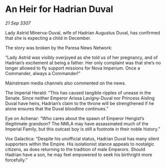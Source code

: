 * An Heir for Hadrian Duval

/21 Sep 3307/

Lady Astrid Minerva-Duval, wife of Hadrian Augustus Duval, has confirmed that she is expecting a child in December. 

The story was broken by the Paresa News Network: 

“Lady Astrid was visibly overjoyed as she told us of her pregnancy, and of Hadrian’s excitement at being a father. Her only complaint was that she’s no longer allowed to fly support missions for Nova Imperium. Once a Commander, always a Commander!” 

Mainstream media channels also commented on the news. 

The Imperial Herald: “This has caused tangible ripples of unease in the Senate. Since neither Emperor Arissa Lavigny-Duval nor Princess Aisling Duval have heirs, Hadrian’s claim to the throne will be strengthened if he alone ensures that the Duval bloodline continues.” 

Eye on Achenar: “Who cares about the spawn of Emperor Hengist’s illegitimate grandson? The NMLA may have assassinated much of the Imperial Family, but this outcast boy is still a footnote in their noble history.” 

Vox Galactica: “Despite his unofficial status, Hadrian Duval has many silent supporters within the Empire. His isolationist stance appeals to nostalgic citizens, as does returning to the tradition of male Emperors. Should Hadrian have a son, he may feel empowered to seek his birthright more forcefully.”